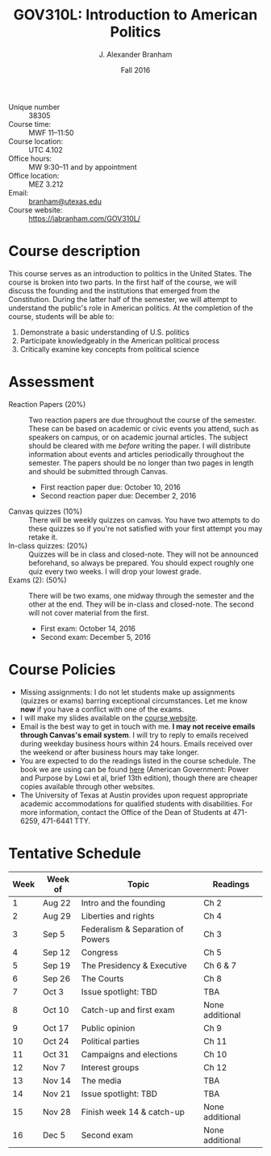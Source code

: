 #+TITLE: GOV310L: Introduction to American Politics
#+AUTHOR: J. Alexander Branham
#+DATE: Fall 2016
#+EMAIL: branham@utexas.edu 
#+OPTIONS: toc:nil num:nil
#+BIND: org-latex-active-timestamp-format "%s"
#+LaTeX_CLASS_OPTIONS: [colorlinks, linkcolor=blue, urlcolor=blue]
#+LATEX_HEADER: \usepackage[margin=1in]{geometry}

- Unique number :: 38305
- Course time: :: MWF 11--11:50
- Course location: :: UTC 4.102
- Office hours: :: MW 9:30--11 and by appointment 
- Office location: :: MEZ 3.212
- Email: :: [[mailto:branham@utexas.edu][branham@utexas.edu]]
- Course website: :: [[https://jabranham.com/GOV310L/]]

* Course description
  This course serves as an introduction to politics in the United
  States. The course is broken into two parts. In the first half of
  the course, we will discuss the founding and the institutions that
  emerged from the Constitution. During the latter half of the
  semester, we will attempt to understand the public's role in
  American politics. At the completion of the course, students will be
  able to:

  1. Demonstrate a basic understanding of U.S. politics
  2. Participate knowledgeably in the American political process
  3. Critically examine key concepts from political science
* Assessment
  - Reaction Papers (20%) :: Two reaction papers are due throughout
       the course of the semester. These can be based on academic or
       civic events you attend, such as speakers on campus, or on
       academic journal articles. The subject should be cleared with
       me /before/ writing the paper. I will distribute information
       about events and articles periodically throughout the semester.
       The papers should be no longer than two pages in length and
       should be submitted through Canvas.
    - First reaction paper due: October 10, 2016
    - Second reaction paper due: December 2, 2016
  - Canvas quizzes (10%) :: There will be weekly quizzes on canvas.
       You have two attempts to do these quizzes so if you're not
       satisfied with your first attempt you may retake it.
  - In-class quizzes: (20%) :: Quizzes will be in class and
       closed-note. They will not be announced beforehand, so always
       be prepared. You should expect roughly one quiz every two
       weeks. I will drop your lowest grade.
  - Exams (2): (50%) :: There will be two exams, one midway through
       the semester and the other at the end. They will be in-class
       and closed-note. The second will not cover material from the
       first.
    - First exam: October 14, 2016
    - Second exam: December 5, 2016
      
* Course Policies
  - Missing assignments: I do not let students make up assignments
    (quizzes or exams) barring exceptional circumstances. Let me know
    *now* if you have a conflict with one of the exams.
  - I will make my slides available on the [[https://www.jabranham.com/GOV310L][course website]].
  - Email is the best way to get in touch with me. *I may not
    receive emails through Canvas's email system*. I will try to reply
    to emails received during weekday business hours within 24 hours.
    Emails received over the weekend or after business hours may take
    longer. 
  - You are expected to do the readings listed in the course schedule.
    The book we are using can be found [[http://books.wwnorton.com/books/webad.aspx?id=4294989276][here]] (American Government:
    Power and Purpose by Lowi et al, brief 13th edition), though there
    are cheaper copies available through other websites.
  - The University of Texas at Austin provides upon request
    appropriate academic accommodations for qualified students with
    disabilities. For more information, contact the Office of the Dean
    of Students at 471-6259, 471-6441 TTY.

* Tentative Schedule
| *Week* | Week of | *Topic*                             | *Readings*        |
|------+---------+-----------------------------------+-----------------|
|    1 | Aug 22  | Intro and the founding            | Ch 2            |
|    2 | Aug 29  | Liberties and rights              | Ch 4            |
|    3 | Sep 5   | Federalism & Separation of Powers | Ch 3            |
|    4 | Sep 12  | Congress                          | Ch 5            |
|    5 | Sep 19  | The Presidency & Executive        | Ch 6 & 7        |
|    6 | Sep 26  | The Courts                        | Ch 8            |
|    7 | Oct 3   | Issue spotlight: TBD              | TBA             |
|    8 | Oct 10  | Catch-up and first exam           | None additional |
|------+---------+-----------------------------------+-----------------|
|    9 | Oct 17  | Public opinion                    | Ch 9            |
|   10 | Oct 24  | Political parties                 | Ch 11           |
|   11 | Oct 31  | Campaigns and elections           | Ch 10           |
|   12 | Nov 7   | Interest groups                   | Ch 12           |
|   13 | Nov 14  | The media                         | TBA             |
|   14 | Nov 21  | Issue spotlight: TBD              | TBA             |
|   15 | Nov 28  | Finish week 14 & catch-up         | None additional |
|   16 | Dec 5   | Second exam                       | None additional |

